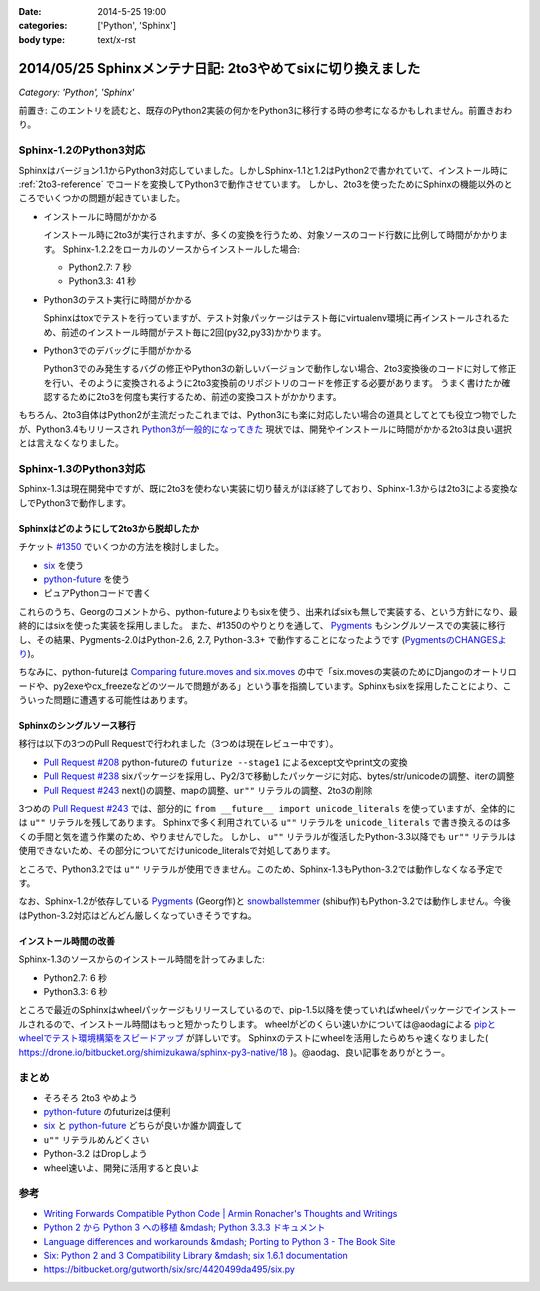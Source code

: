 :date: 2014-5-25 19:00
:categories: ['Python', 'Sphinx']
:body type: text/x-rst

============================================================
2014/05/25 Sphinxメンテナ日記: 2to3やめてsixに切り換えました
============================================================

*Category: 'Python', 'Sphinx'*

前置き: このエントリを読むと、既存のPython2実装の何かをPython3に移行する時の参考になるかもしれません。前置きおわり。


Sphinx-1.2のPython3対応
========================

Sphinxはバージョン1.1からPython3対応していました。しかしSphinx-1.1と1.2はPython2で書かれていて、インストール時に :ref:`2to3-reference` でコードを変換してPython3で動作させています。
しかし、2to3を使ったためにSphinxの機能以外のところでいくつかの問題が起きていました。

* インストールに時間がかかる

  インストール時に2to3が実行されますが、多くの変換を行うため、対象ソースのコード行数に比例して時間がかかります。
  Sphinx-1.2.2をローカルのソースからインストールした場合:

  * Python2.7: 7 秒
  * Python3.3: 41 秒

* Python3のテスト実行に時間がかかる

  Sphinxはtoxでテストを行っていますが、テスト対象パッケージはテスト毎にvirtualenv環境に再インストールされるため、前述のインストール時間がテスト毎に2回(py32,py33)かかります。

* Python3でのデバッグに手間がかかる

  Python3でのみ発生するバグの修正やPython3の新しいバージョンで動作しない場合、2to3変換後のコードに対して修正を行い、そのように変換されるように2to3変換前のリポジトリのコードを修正する必要があります。
  うまく書けたか確認するために2to3を何度も実行するため、前述の変換コストがかかります。


もちろん、2to3自体はPython2が主流だったこれまでは、Python3にも楽に対応したい場合の道具としてとても役立つ物でしたが、Python3.4もリリースされ `Python3が一般的になってきた`__ 現状では、開発やインストールに時間がかかる2to3は良い選択とは言えなくなりました。


.. __: http://python3wos.appspot.com/

Sphinx-1.3のPython3対応
=========================

Sphinx-1.3は現在開発中ですが、既に2to3を使わない実装に切り替えがほぼ終了しており、Sphinx-1.3からは2to3による変換なしでPython3で動作します。



Sphinxはどのようにして2to3から脱却したか
------------------------------------------

チケット `#1350`_ でいくつかの方法を検討しました。

* six_ を使う
* python-future_ を使う
* ピュアPythonコードで書く

これらのうち、Georgのコメントから、python-futureよりもsixを使う、出来ればsixも無しで実装する、という方針になり、最終的にはsixを使った実装を採用しました。
また、#1350のやりとりを通して、 Pygments_ もシングルソースでの実装に移行し、その結果、Pygments-2.0はPython-2.6, 2.7, Python-3.3+ で動作することになったようです (`PygmentsのCHANGESより`_)。

ちなみに、python-futureは `Comparing future.moves and six.moves`_ の中で「six.movesの実装のためにDjangoのオートリロードや、py2exeやcx_freezeなどのツールで問題がある」という事を指摘しています。Sphinxもsixを採用したことにより、こういった問題に遭遇する可能性はあります。


Sphinxのシングルソース移行
---------------------------

移行は以下の3つのPull Requestで行われました（3つめは現在レビュー中です）。

* `Pull Request #208`_ python-futureの ``futurize --stage1`` によるexcept文やprint文の変換
* `Pull Request #238`_ sixパッケージを採用し、Py2/3で移動したパッケージに対応、bytes/str/unicodeの調整、iterの調整
* `Pull Request #243`_ next()の調整、mapの調整、``ur""`` リテラルの調整、2to3の削除

3つめの `Pull Request #243`_ では、部分的に ``from __future__ import unicode_literals`` を使っていますが、全体的には ``u""`` リテラルを残してあります。
Sphinxで多く利用されている ``u""`` リテラルを ``unicode_literals`` で書き換えるのは多くの手間と気を遣う作業のため、やりませんでした。
しかし、 ``u""`` リテラルが復活したPython-3.3以降でも ``ur""`` リテラルは使用できないため、その部分についてだけunicode_literalsで対処してあります。

ところで、Python3.2では ``u""`` リテラルが使用できません。このため、Sphinx-1.3もPython-3.2では動作しなくなる予定です。

なお、Sphinx-1.2が依存している Pygments_ (Georg作)と snowballstemmer_ (shibu作)もPython-3.2では動作しません。今後はPython-3.2対応はどんどん厳しくなっていきそうですね。


インストール時間の改善
------------------------

Sphinx-1.3のソースからのインストール時間を計ってみました:

* Python2.7: 6 秒
* Python3.3: 6 秒

ところで最近のSphinxはwheelパッケージもリリースしているので、pip-1.5以降を使っていればwheelパッケージでインストールされるので、インストール時間はもっと短かったりします。
wheelがどのくらい速いかについては@aodagによる `pipとwheelでテスト環境構築をスピードアップ`_ が詳しいです。
Sphinxのテストにwheelを活用したらめちゃ速くなりました( https://drone.io/bitbucket.org/shimizukawa/sphinx-py3-native/18 )。@aodag、良い記事をありがとうー。


まとめ
========

* そろそろ 2to3 やめよう
* python-future_ のfuturizeは便利
* six_ と python-future_ どちらが良いか誰か調査して
* ``u""`` リテラルめんどくさい
* Python-3.2 はDropしよう
* wheel速いよ、開発に活用すると良いよ


参考
=====

* `Writing Forwards Compatible Python Code | Armin Ronacher's Thoughts and Writings`_
* `Python 2 から Python 3 への移植 &mdash; Python 3.3.3 ドキュメント`_
* `Language differences and workarounds &mdash; Porting to Python 3 - The Book Site`_
* `Six: Python 2 and 3 Compatibility Library &mdash; six 1.6.1 documentation`_
* https://bitbucket.org/gutworth/six/src/4420499da495/six.py

.. _#1350: https://bitbucket.org/birkenfeld/sphinx/issue/1350/drop-2to3-mechanism
.. _six: https://pypi.python.org/pypi/six
.. _python-future: https://pypi.python.org/pypi/future
.. _PygmentsのCHANGESより: https://bitbucket.org/birkenfeld/pygments-main/src/2ba9b53c/CHANGES#cl-13
.. _Comparing future.moves and six.moves: http://python-future.org/standard_library_imports.html#comparing-future-moves-and-six-moves
.. _Pull Request #208: https://bitbucket.org/birkenfeld/sphinx/pull-request/208/modernize-the-code-now-that-python-25-is
.. _Pull Request #238: https://bitbucket.org/birkenfeld/sphinx/pull-request/238/using-six-package-for-py2-3-compatibility
.. _Pull Request #243: https://bitbucket.org/birkenfeld/sphinx/pull-request/243/native-py2-py3-support-without-2to3-refs/diff
.. _pipとwheelでテスト環境構築をスピードアップ: http://pelican.aodag.jp/20140502-pip-wheel-speedup.html
.. _Pygments: https://pypi.python.org/pypi/Pygments
.. _snowballstemmer: https://pypi.python.org/pypi/snowballstemmer
.. _Writing Forwards Compatible Python Code | Armin Ronacher's Thoughts and Writings: http://lucumr.pocoo.org/2011/1/22/forwards-compatible-python/
.. _Python 2 から Python 3 への移植 &mdash; Python 3.3.3 ドキュメント: http://docs.python.jp/3.3/howto/pyporting.html
.. _Language differences and workarounds &mdash; Porting to Python 3 - The Book Site: http://python3porting.com/differences.html
.. _`Six: Python 2 and 3 Compatibility Library &mdash; six 1.6.1 documentation`: http://pythonhosted.org//six/

